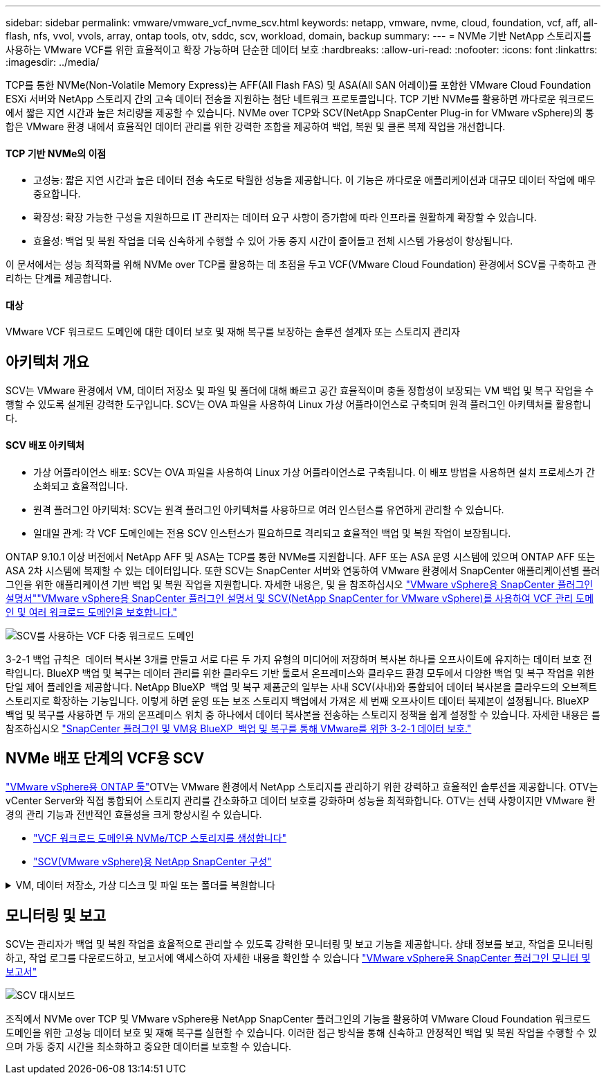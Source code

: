 ---
sidebar: sidebar 
permalink: vmware/vmware_vcf_nvme_scv.html 
keywords: netapp, vmware, nvme, cloud, foundation, vcf, aff, all-flash, nfs, vvol, vvols, array, ontap tools, otv, sddc, scv, workload, domain, backup 
summary:  
---
= NVMe 기반 NetApp 스토리지를 사용하는 VMware VCF를 위한 효율적이고 확장 가능하며 단순한 데이터 보호
:hardbreaks:
:allow-uri-read: 
:nofooter: 
:icons: font
:linkattrs: 
:imagesdir: ../media/


TCP를 통한 NVMe(Non-Volatile Memory Express)는 AFF(All Flash FAS) 및 ASA(All SAN 어레이)를 포함한 VMware Cloud Foundation ESXi 서버와 NetApp 스토리지 간의 고속 데이터 전송을 지원하는 첨단 네트워크 프로토콜입니다. TCP 기반 NVMe를 활용하면 까다로운 워크로드에서 짧은 지연 시간과 높은 처리량을 제공할 수 있습니다. NVMe over TCP와 SCV(NetApp SnapCenter Plug-in for VMware vSphere)의 통합은 VMware 환경 내에서 효율적인 데이터 관리를 위한 강력한 조합을 제공하여 백업, 복원 및 클론 복제 작업을 개선합니다.



==== TCP 기반 NVMe의 이점

* 고성능: 짧은 지연 시간과 높은 데이터 전송 속도로 탁월한 성능을 제공합니다. 이 기능은 까다로운 애플리케이션과 대규모 데이터 작업에 매우 중요합니다.
* 확장성: 확장 가능한 구성을 지원하므로 IT 관리자는 데이터 요구 사항이 증가함에 따라 인프라를 원활하게 확장할 수 있습니다.
* 효율성: 백업 및 복원 작업을 더욱 신속하게 수행할 수 있어 가동 중지 시간이 줄어들고 전체 시스템 가용성이 향상됩니다.


이 문서에서는 성능 최적화를 위해 NVMe over TCP를 활용하는 데 초점을 두고 VCF(VMware Cloud Foundation) 환경에서 SCV를 구축하고 관리하는 단계를 제공합니다.



==== 대상

VMware VCF 워크로드 도메인에 대한 데이터 보호 및 재해 복구를 보장하는 솔루션 설계자 또는 스토리지 관리자



== 아키텍처 개요

SCV는 VMware 환경에서 VM, 데이터 저장소 및 파일 및 폴더에 대해 빠르고 공간 효율적이며 충돌 정합성이 보장되는 VM 백업 및 복구 작업을 수행할 수 있도록 설계된 강력한 도구입니다. SCV는 OVA 파일을 사용하여 Linux 가상 어플라이언스로 구축되며 원격 플러그인 아키텍처를 활용합니다.



==== SCV 배포 아키텍처

* 가상 어플라이언스 배포: SCV는 OVA 파일을 사용하여 Linux 가상 어플라이언스로 구축됩니다. 이 배포 방법을 사용하면 설치 프로세스가 간소화되고 효율적입니다.
* 원격 플러그인 아키텍처: SCV는 원격 플러그인 아키텍처를 사용하므로 여러 인스턴스를 유연하게 관리할 수 있습니다.
* 일대일 관계: 각 VCF 도메인에는 전용 SCV 인스턴스가 필요하므로 격리되고 효율적인 백업 및 복원 작업이 보장됩니다.


ONTAP 9.10.1 이상 버전에서 NetApp AFF 및 ASA는 TCP를 통한 NVMe를 지원합니다. AFF 또는 ASA 운영 시스템에 있으며 ONTAP AFF 또는 ASA 2차 시스템에 복제할 수 있는 데이터입니다. 또한 SCV는 SnapCenter 서버와 연동하여 VMware 환경에서 SnapCenter 애플리케이션별 플러그인을 위한 애플리케이션 기반 백업 및 복원 작업을 지원합니다. 자세한 내용은,  및 을 참조하십시오 link:https://docs.netapp.com/us-en/sc-plugin-vmware-vsphere/index.html["VMware vSphere용 SnapCenter 플러그인 설명서"]link:https://docs.netapp.com/us-en/netapp-solutions/vmware/vmware_vcf_aff_multi_wkld_scv.html#audience["VMware vSphere용 SnapCenter 플러그인 설명서 및 SCV(NetApp SnapCenter for VMware vSphere)를 사용하여 VCF 관리 도메인 및 여러 워크로드 도메인을 보호합니다."]

image:vmware-vcf-aff-image64.png["SCV를 사용하는 VCF 다중 워크로드 도메인"]

3-2-1 백업 규칙은  데이터 복사본 3개를 만들고 서로 다른 두 가지 유형의 미디어에 저장하며 복사본 하나를 오프사이트에 유지하는 데이터 보호 전략입니다. BlueXP 백업 및 복구는 데이터 관리를 위한 클라우드 기반 툴로서 온프레미스와 클라우드 환경 모두에서 다양한 백업 및 복구 작업을 위한 단일 제어 플레인을 제공합니다. NetApp BlueXP  백업 및 복구 제품군의 일부는 사내 SCV(사내)와 통합되어 데이터 복사본을 클라우드의 오브젝트 스토리지로 확장하는 기능입니다. 이렇게 하면 운영 또는 보조 스토리지 백업에서 가져온 세 번째 오프사이트 데이터 복제본이 설정됩니다. BlueXP 백업 및 복구를 사용하면 두 개의 온프레미스 위치 중 하나에서 데이터 복사본을 전송하는 스토리지 정책을 쉽게 설정할 수 있습니다. 자세한 내용은 를 참조하십시오 link:https://docs.netapp.com/us-en/netapp-solutions/ehc/bxp-scv-hybrid-solution.html["SnapCenter 플러그인 및 VM용 BlueXP  백업 및 복구를 통해 VMware를 위한 3-2-1 데이터 보호."]



== NVMe 배포 단계의 VCF용 SCV

link:https://docs.netapp.com/us-en/ontap-tools-vmware-vsphere/index.html["VMware vSphere용 ONTAP 툴"]OTV는 VMware 환경에서 NetApp 스토리지를 관리하기 위한 강력하고 효율적인 솔루션을 제공합니다. OTV는 vCenter Server와 직접 통합되어 스토리지 관리를 간소화하고 데이터 보호를 강화하며 성능을 최적화합니다. OTV는 선택 사항이지만 VMware 환경의 관리 기능과 전반적인 효율성을 크게 향상시킬 수 있습니다.

* link:https://docs.netapp.com/us-en/netapp-solutions/vmware/vmware_vcf_asa_supp_wkld_nvme.html#scenario-overview["VCF 워크로드 도메인용 NVMe/TCP 스토리지를 생성합니다"]
* link:https://docs.netapp.com/us-en/netapp-solutions/vmware/vmware_vcf_aff_multi_wkld_scv.html#architecture-overview["SCV(VMware vSphere)용 NetApp SnapCenter 구성"]


.VM, 데이터 저장소, 가상 디스크 및 파일 또는 폴더를 복원합니다
[%collapsible]
====
SCV는 VMware 환경을 위한 포괄적인 백업 및 복구 기능을 제공합니다. VMFS 환경의 경우 SCV는 Storage VMotion과 함께 클론 및 마운트 작업을 사용하여 복구 작업을 수행합니다. 이를 통해 데이터를 효율적이고 원활하게 복원할 수 있습니다. 자세한 내용은 를 참조하십시오 link:https://docs.netapp.com/us-en/sc-plugin-vmware-vsphere/scpivs44_how_restore_operations_are_performed.html["복구 작업 수행 방법"]

* VM 복구 VM을 동일한 vCenter Server 내의 원래 호스트 또는 동일한 vCenter Server에서 관리하는 대체 ESXi 호스트에 복구할 수 있습니다.
+
.. VM을 마우스 오른쪽 버튼으로 클릭하고 드롭다운 목록에서 SnapCenter Plug-in for VMware vSphere를 선택한 다음 보조 드롭다운 목록에서 복구 를 선택하여 마법사를 시작합니다.
.. 복원 마법사의 복원할 백업 스냅샷을 선택하고 복원 범위 필드에서 전체 가상 머신을 선택하고 복구 위치를 선택한 다음 백업을 마운트할 대상 정보를 입력합니다. 위치 선택 페이지에서 복구된 데이터 저장소의 위치를 선택합니다. 요약 페이지를 검토하고 마침 을 클릭합니다. image:vmware-vcf-aff-image66.png["VM 복원"]


* 데이터 저장소 마운트 백업에서 기존 데이터 저장소를 마운트할 수 있습니다. 백업의 파일에 액세스하려는 경우 백업이 생성된 동일한 ESXi 호스트에 백업을 마운트하거나 VM 및 호스트 구성이 동일한 대체 ESXi 호스트에 백업을 마운트할 수 있습니다. 데이터 저장소를 호스트에 여러 번 마운트할 수 있습니다.
+
.. 데이터 저장소를 마우스 오른쪽 버튼으로 클릭하고 SnapCenter Plug-in for VMware vSphere > Mount Backup을 선택합니다.
.. Mount Datastore 페이지에서 백업과 백업 위치(운영 또는 보조)를 선택한 다음 Mount 를 클릭합니다.




image:vmware-vcf-aff-image67.png["데이터 저장소를 마운트합니다"]

* 가상 디스크 연결 백업에서 상위 VM으로 또는 동일한 ESXi 호스트의 대체 VM에 하나 이상의 VMDK를 연결하거나, 연결된 모드에서 동일한 vCenter 또는 다른 vCenter가 관리하는 대체 ESXi 호스트의 대체 VM에 연결할 수 있습니다.
+
.. VM을 마우스 오른쪽 버튼으로 클릭하고 SnapCenter Plug-in for VMware vSphere > Attach virtual disk를 선택합니다.
.. 가상 디스크 연결 창에서 백업을 선택하고 연결할 하나 이상의 디스크와 연결할 위치(기본 또는 보조)를 선택합니다. 기본적으로 선택한 가상 디스크는 상위 VM에 연결됩니다. 선택한 가상 디스크를 동일한 ESXi 호스트의 대체 VM에 연결하려면 여기를 클릭하여 대체 VM에 연결하고 대체 VM을 지정합니다. 첨부 를 클릭합니다.




image:vmware-vcf-aff-image68.png["가상 디스크를 연결합니다"]

* 파일 및 폴더 복구 단계 게스트 파일 복원 세션에서 개별 파일과 폴더를 복원할 수 있습니다. 이 세션은 가상 디스크의 백업 복사본을 연결한 다음 선택한 파일 또는 폴더를 복원합니다. 파일 및 폴더도 복원할 수 있습니다. 자세한 내용은 를 참조하십시오 link:https://docs.netapp.com/us-en/sc-plugin-vmware-vsphere/scpivs44_restore_guest_files_and_folders_overview.html["SnapCenter 파일 및 폴더 복원."]
+
.. 게스트 파일 또는 폴더 복구 작업을 위한 가상 연결 디스크를 사용하는 경우, 연결하기 전에 대상 VM에 자격 증명이 구성되어 있어야 합니다.  SnapCenter Plug-in for VMware vSphere의  Plug-ins에서  Guest File Restore and Run as Credentials 섹션을 선택하고 사용자 자격 증명을 입력합니다. 사용자 이름에 "Administrator"를 입력해야 합니다. image:vmware-vcf-aff-image60.png["자격 증명을 복원합니다"]
.. vSphere Client에서 VM을 마우스 오른쪽 버튼으로 클릭하고  SnapCenter Plug-in for VMware vSphere > 게스트 파일 복원을 선택합니다. 복구 범위  페이지에서 백업 이름, VMDK 가상 디스크 및 위치 – 기본 또는 보조 를 지정합니다. Summary(요약)를 클릭하여 확인합니다. image:vmware-vcf-aff-image69.png["파일 및 폴더 복원"]




====


== 모니터링 및 보고

SCV는 관리자가 백업 및 복원 작업을 효율적으로 관리할 수 있도록 강력한 모니터링 및 보고 기능을 제공합니다. 상태 정보를 보고, 작업을 모니터링하고, 작업 로그를 다운로드하고, 보고서에 액세스하여 자세한 내용을 확인할 수 있습니다 link:https://docs.netapp.com/us-en/sc-plugin-vmware-vsphere/scpivs44_view_status_information.html["VMware vSphere용 SnapCenter 플러그인 모니터 및 보고서"]

image:vmware-vcf-aff-image65.png["SCV 대시보드"]

조직에서 NVMe over TCP 및 VMware vSphere용 NetApp SnapCenter 플러그인의 기능을 활용하여 VMware Cloud Foundation 워크로드 도메인을 위한 고성능 데이터 보호 및 재해 복구를 실현할 수 있습니다. 이러한 접근 방식을 통해 신속하고 안정적인 백업 및 복원 작업을 수행할 수 있으며 가동 중지 시간을 최소화하고 중요한 데이터를 보호할 수 있습니다.
